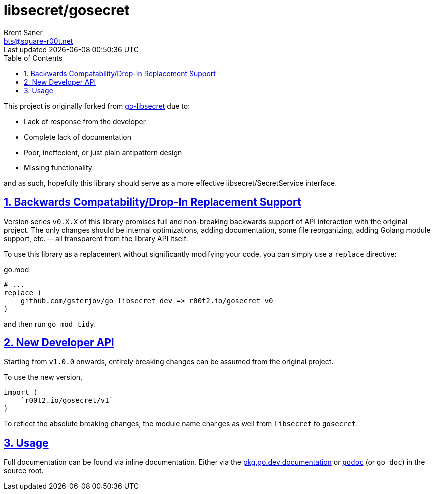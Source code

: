 = libsecret/gosecret
Brent Saner <bts@square-r00t.net>
Last updated {localdatetime}
:doctype: book
:docinfo: shared
:data-uri:
:imagesdir: images
:sectlinks:
:sectnums:
:sectnumlevels: 7
:toc: preamble
:toc2: left
:idprefix:
:toclevels: 7
:source-highlighter: rouge

This project is originally forked from https://github.com/gsterjov/go-libsecret[go-libsecret^] due to:

* Lack of response from the developer
* Complete lack of documentation
* Poor, ineffecient, or just plain antipattern design
* Missing functionality

and as such, hopefully this library should serve as a more effective libsecret/SecretService interface.

== Backwards Compatability/Drop-In Replacement Support
Version series `v0.X.X` of this library promises full and non-breaking backwards support of API interaction with the original project. The only changes should be internal optimizations, adding documentation, some file reorganizing, adding Golang module support, etc. -- all transparent from the library API itself.

To use this library as a replacement without significantly modifying your code, you can simply use a `replace` directive:

// TODO: did I do this correctly? I never really use replacements so someone PR if this is incorrect.
.go.mod
[source]
----
# ...
replace (
    github.com/gsterjov/go-libsecret dev => r00t2.io/gosecret v0
)
----

and then run `go mod tidy`.

== New Developer API
Starting from `v1.0.0` onwards, entirely breaking changes can be assumed from the original project.

To use the new version,

[source,go]
----
import (
    `r00t2.io/gosecret/v1`
)
----

To reflect the absolute breaking changes, the module name changes as well from `libsecret` to `gosecret`.

== Usage
Full documentation can be found via inline documentation. Either via the https://pkg.go.dev/r00t2.io/gosecret[pkg.go.dev documentation^] or https://pkg.go.dev/golang.org/x/tools/cmd/godoc[`godoc`^] (or `go doc`) in the source root.

////
However, here's a quick demonstration.
////
